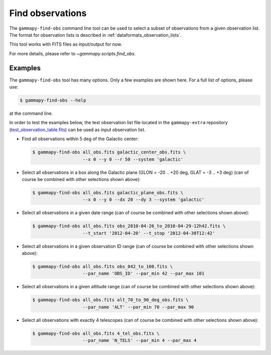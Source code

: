 .. _obs_find_observations:

Find observations
=================

The ``gammapy-find-obs`` command line tool can be used to select a
subset of observations from a given observation list. The format for
observation lists is described in :ref:`dataformats_observation_lists`.

This tool works with FITS files as input/output for now.

For more details, please refer to `~gammapy.scripts.find_obs`.

Examples
--------

The ``gammapy-find-obs`` tool has many options. Only a few examples
are shown here. For a full list of options, please use:

.. code-block:: bash

    $ gammapy-find-obs --help

at the command line.

In order to test the examples below, the test observation list
file located in the ``gammapy-extra`` repository
(`test_observation_table.fits <https://github.com/gammapy/gammapy-extra/blob/master/test_datasets/obs/test_observation_table.fits>`_)
can be used as input observation list.

* Find all observations within 5 deg of the Galactic center:

  .. code-block:: bash

      $ gammapy-find-obs all_obs.fits galactic_center_obs.fits \
                         --x 0 --y 0 --r 50 --system 'galactic'

* Select all observations in a box along the Galactic plane
  (GLON = -20 .. +20 deg, GLAT = -3 .. +3 deg) (can of course be
  combined with other selections shown above):

  .. code-block:: bash

      $ gammapy-find-obs all_obs.fits galactic_plane_obs.fits \
                         --x 0 --y 0 --dx 20 --dy 3 --system 'galactic'

* Select all observations in a given date range (can of course be
  combined with other selections shown above):

  .. code-block:: bash

      $ gammapy-find-obs all_obs.fits obs_2010-04-26_to_2010-04-29-12h42.fits \
                         --t_start '2012-04-20' --t_stop '2012-04-30T12:42'

* Select all observations in a given observation ID range (can of
  course be combined with other selections shown above):

  .. code-block:: bash

      $ gammapy-find-obs all_obs.fits obs_042_to_100.fits \
                         --par_name 'OBS_ID' --par_min 42 --par_max 101

* Select all observations in a given altitude range (can of course
  be combined with other selections shown above):

  .. code-block:: bash

      $ gammapy-find-obs all_obs.fits alt_70_to_90_deg_obs.fits \
                         --par_name 'ALT' --par_min 70 --par_max 90

* Select all observations with exactly 4 telescopes (can of course
  be combined with other selections shown above):

  .. code-block:: bash

      $ gammapy-find-obs all_obs.fits 4_tel_obs.fits \
                         --par_name 'N_TELS' --par_min 4 --par_max 4
